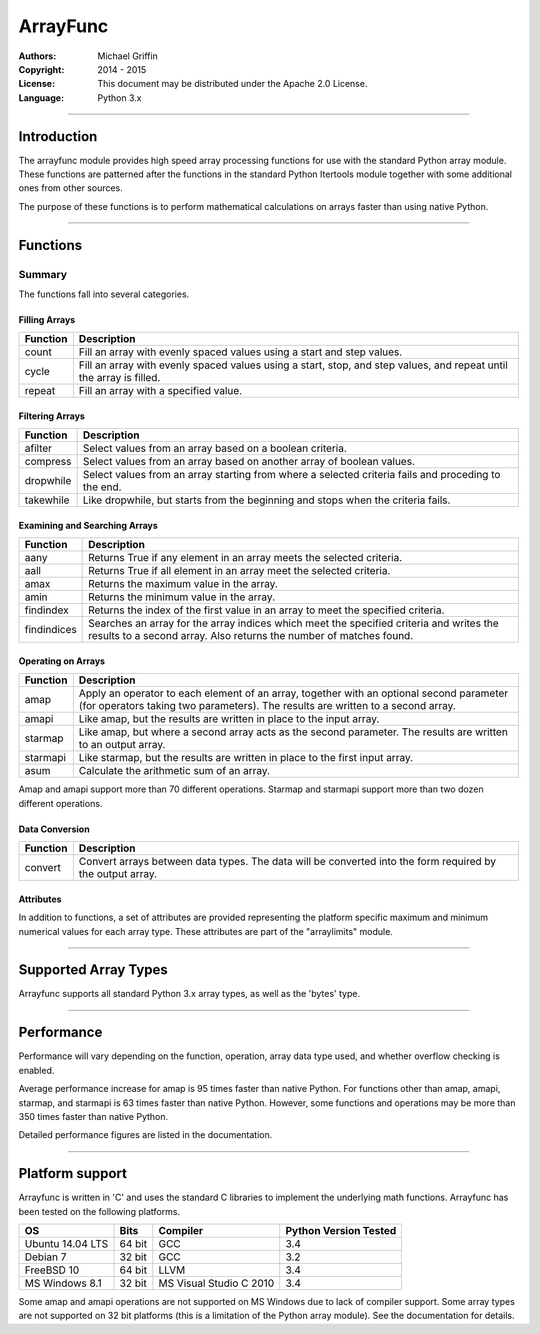 =========
ArrayFunc
=========

:Authors:
    Michael Griffin

:Copyright: 2014 - 2015
:License: This document may be distributed under the Apache 2.0 License.
:Language: Python 3.x

---------------------------------------------------------------------

Introduction
============

The arrayfunc module provides high speed array processing functions for use with
the standard Python array module. These functions are patterned after the
functions in the standard Python Itertools module together with some additional 
ones from other sources.

The purpose of these functions is to perform mathematical calculations on arrays
faster than using native Python.

---------------------------------------------------------------------

Functions
=========

Summary
-------

The functions fall into several categories.

Filling Arrays
______________

========= ======================================================================
Function    Description
========= ======================================================================
count      Fill an array with evenly spaced values using a start and step 
           values.
cycle      Fill an array with evenly spaced values using a start, stop, and step 
           values, and repeat until the array is filled.
repeat     Fill an array with a specified value.
========= ======================================================================


Filtering Arrays
________________

============== =================================================================
Function         Description
============== =================================================================
afilter         Select values from an array based on a boolean criteria.
compress        Select values from an array based on another array of boolean
                values.
dropwhile       Select values from an array starting from where a selected 
                criteria fails and proceding to the end.
takewhile       Like dropwhile, but starts from the beginning and stops when the
                criteria fails.
============== =================================================================


Examining and Searching Arrays
______________________________

============== =================================================================
Function         Description
============== =================================================================
aany            Returns True if any element in an array meets the selected
                criteria.
aall            Returns True if all element in an array meet the selected
                criteria.
amax            Returns the maximum value in the array.
amin            Returns the minimum value in the array.
findindex       Returns the index of the first value in an array to meet the
                specified criteria.
findindices     Searches an array for the array indices which meet the specified 
                criteria and writes the results to a second array. Also returns
                the number of matches found.
============== =================================================================


Operating on Arrays
___________________

============== =================================================================
Function         Description
============== =================================================================
amap            Apply an operator to each element of an array, together with an 
                optional second parameter (for operators taking two parameters).
                The results are written to a second array.
amapi           Like amap, but the results are written in place to the input
                array.
starmap         Like amap, but where a second array acts as the second 
                parameter. The results are written to an output array.
starmapi        Like starmap, but the results are written in place to the first 
                input array.
asum            Calculate the arithmetic sum of an array.
============== =================================================================

Amap and amapi support more than 70 different operations. Starmap and starmapi
support more than two dozen different operations.


Data Conversion
_______________

========= ======================================================================
Function   Description
========= ======================================================================
convert    Convert arrays between data types. The data will be converted into
           the form required by the output array.
========= ======================================================================

Attributes
__________

In addition to functions, a set of attributes are provided representing the 
platform specific maximum and minimum numerical values for each array type. 
These attributes are part of the "arraylimits" module.

---------------------------------------------------------------------

Supported Array Types
=====================

Arrayfunc supports all standard Python 3.x array types, as well as the 'bytes' 
type.


---------------------------------------------------------------------

Performance
===========

Performance will vary depending on the function, operation, array data type 
used, and whether overflow checking is enabled. 

Average performance increase for amap is 95 times faster than native Python.
For functions other than amap, amapi, starmap, and starmapi is 63 times faster 
than native Python. However, some functions and operations may be more than 350
times faster than native Python.

Detailed performance figures are listed in the documentation.


---------------------------------------------------------------------

Platform support
================

Arrayfunc is written in 'C' and uses the standard C libraries to implement the 
underlying math functions. Arrayfunc has been tested on the following platforms.

================= ========  ========================== =========================
OS                   Bits      Compiler                  Python Version Tested
================= ========  ========================== =========================
Ubuntu 14.04 LTS   64 bit    GCC                         3.4
Debian 7           32 bit    GCC                         3.2
FreeBSD 10         64 bit    LLVM                        3.4
MS Windows 8.1     32 bit    MS Visual Studio C 2010     3.4
================= ========  ========================== =========================

Some amap and amapi operations are not supported on MS Windows due to lack of 
compiler support. Some array types are not supported on 32 bit platforms (this 
is a limitation of the Python array module). See the documentation for details.


